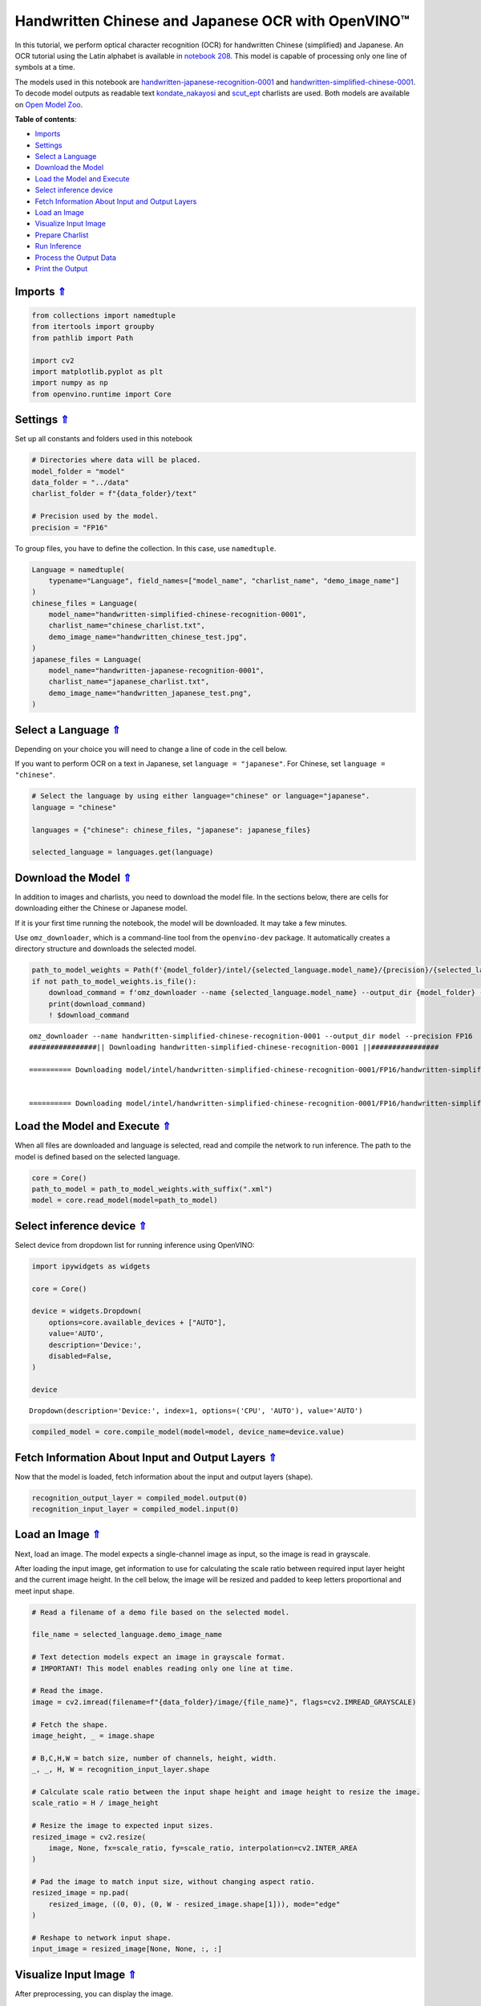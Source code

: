 Handwritten Chinese and Japanese OCR with OpenVINO™
===================================================



In this tutorial, we perform optical character recognition (OCR) for
handwritten Chinese (simplified) and Japanese. An OCR tutorial using the
Latin alphabet is available in `notebook
208 <208-optical-character-recognition-with-output.html>`__.
This model is capable of processing only one line of symbols at a time.

The models used in this notebook are
`handwritten-japanese-recognition-0001 <https://docs.openvino.ai/2023.0/omz_models_model_handwritten_japanese_recognition_0001.html>`__
and
`handwritten-simplified-chinese-0001 <https://docs.openvino.ai/2023.0/omz_models_model_handwritten_simplified_chinese_recognition_0001.html>`__.
To decode model outputs as readable text
`kondate_nakayosi <https://github.com/openvinotoolkit/open_model_zoo/blob/master/data/dataset_classes/kondate_nakayosi.txt>`__
and
`scut_ept <https://github.com/openvinotoolkit/open_model_zoo/blob/master/data/dataset_classes/scut_ept.txt>`__
charlists are used. Both models are available on `Open Model Zoo <https://github.com/openvinotoolkit/open_model_zoo/>`__.

.. _top:

**Table of contents**:

- `Imports <#imports>`__
- `Settings <#settings>`__
- `Select a Language <#select-a-language>`__
- `Download the Model <#download-the-model>`__
- `Load the Model and Execute <#load-the-model-and-execute>`__
- `Select inference device <#select-inference-device>`__
- `Fetch Information About Input and Output Layers <#fetch-information-about-input-and-output-layers>`__
- `Load an Image <#load-an-image>`__
- `Visualize Input Image <#visualize-input-image>`__
- `Prepare Charlist <#prepare-charlist>`__
- `Run Inference <#run-inference>`__
- `Process the Output Data <#process-the-output-data>`__
- `Print the Output <#print-the-output>`__

Imports `⇑ <#top>`__
###############################################################################################################################


.. code:: ipython3

    from collections import namedtuple
    from itertools import groupby
    from pathlib import Path
    
    import cv2
    import matplotlib.pyplot as plt
    import numpy as np
    from openvino.runtime import Core

Settings `⇑ <#top>`__
###############################################################################################################################


Set up all constants and folders used in this notebook

.. code:: ipython3

    # Directories where data will be placed.
    model_folder = "model"
    data_folder = "../data"
    charlist_folder = f"{data_folder}/text"
    
    # Precision used by the model.
    precision = "FP16"

To group files, you have to define the collection. In this case, use
``namedtuple``.

.. code:: ipython3

    Language = namedtuple(
        typename="Language", field_names=["model_name", "charlist_name", "demo_image_name"]
    )
    chinese_files = Language(
        model_name="handwritten-simplified-chinese-recognition-0001",
        charlist_name="chinese_charlist.txt",
        demo_image_name="handwritten_chinese_test.jpg",
    )
    japanese_files = Language(
        model_name="handwritten-japanese-recognition-0001",
        charlist_name="japanese_charlist.txt",
        demo_image_name="handwritten_japanese_test.png",
    )

Select a Language `⇑ <#top>`__
###############################################################################################################################


Depending on your choice you will need to change a line of code in the
cell below.

If you want to perform OCR on a text in Japanese, set
``language = "japanese"``. For Chinese, set ``language = "chinese"``.

.. code:: ipython3

    # Select the language by using either language="chinese" or language="japanese".
    language = "chinese"
    
    languages = {"chinese": chinese_files, "japanese": japanese_files}
    
    selected_language = languages.get(language)

Download the Model `⇑ <#top>`__
###############################################################################################################################


In addition to images and charlists, you need to download the model
file. In the sections below, there are cells for downloading either the
Chinese or Japanese model.

If it is your first time running the notebook, the model will be
downloaded. It may take a few minutes.

Use ``omz_downloader``, which is a command-line tool from the
``openvino-dev`` package. It automatically creates a directory structure
and downloads the selected model.

.. code:: ipython3

    path_to_model_weights = Path(f'{model_folder}/intel/{selected_language.model_name}/{precision}/{selected_language.model_name}.bin')
    if not path_to_model_weights.is_file():
        download_command = f'omz_downloader --name {selected_language.model_name} --output_dir {model_folder} --precision {precision}'
        print(download_command)
        ! $download_command


.. parsed-literal::

    omz_downloader --name handwritten-simplified-chinese-recognition-0001 --output_dir model --precision FP16
    ################|| Downloading handwritten-simplified-chinese-recognition-0001 ||################
    
    ========== Downloading model/intel/handwritten-simplified-chinese-recognition-0001/FP16/handwritten-simplified-chinese-recognition-0001.xml
    
    
    ========== Downloading model/intel/handwritten-simplified-chinese-recognition-0001/FP16/handwritten-simplified-chinese-recognition-0001.bin
    
    


Load the Model and Execute `⇑ <#top>`__
###############################################################################################################################


When all files are downloaded and language is selected, read and compile
the network to run inference. The path to the model is defined based on
the selected language.

.. code:: ipython3

    core = Core()
    path_to_model = path_to_model_weights.with_suffix(".xml")
    model = core.read_model(model=path_to_model)

Select inference device `⇑ <#top>`__
###############################################################################################################################


Select device from dropdown list for running inference using OpenVINO:

.. code:: ipython3

    import ipywidgets as widgets
    
    core = Core()
    
    device = widgets.Dropdown(
        options=core.available_devices + ["AUTO"],
        value='AUTO',
        description='Device:',
        disabled=False,
    )
    
    device




.. parsed-literal::

    Dropdown(description='Device:', index=1, options=('CPU', 'AUTO'), value='AUTO')



.. code:: ipython3

    compiled_model = core.compile_model(model=model, device_name=device.value)

Fetch Information About Input and Output Layers `⇑ <#top>`__
###############################################################################################################################


Now that the model is loaded, fetch information about the input and
output layers (shape).

.. code:: ipython3

    recognition_output_layer = compiled_model.output(0)
    recognition_input_layer = compiled_model.input(0)

Load an Image `⇑ <#top>`__
###############################################################################################################################


Next, load an image. The model expects a single-channel image as input,
so the image is read in grayscale.

After loading the input image, get information to use for calculating
the scale ratio between required input layer height and the current
image height. In the cell below, the image will be resized and padded to
keep letters proportional and meet input shape.

.. code:: ipython3

    # Read a filename of a demo file based on the selected model.
    
    file_name = selected_language.demo_image_name
    
    # Text detection models expect an image in grayscale format.
    # IMPORTANT! This model enables reading only one line at time.
    
    # Read the image.
    image = cv2.imread(filename=f"{data_folder}/image/{file_name}", flags=cv2.IMREAD_GRAYSCALE)
    
    # Fetch the shape.
    image_height, _ = image.shape
    
    # B,C,H,W = batch size, number of channels, height, width.
    _, _, H, W = recognition_input_layer.shape
    
    # Calculate scale ratio between the input shape height and image height to resize the image.
    scale_ratio = H / image_height
    
    # Resize the image to expected input sizes.
    resized_image = cv2.resize(
        image, None, fx=scale_ratio, fy=scale_ratio, interpolation=cv2.INTER_AREA
    )
    
    # Pad the image to match input size, without changing aspect ratio.
    resized_image = np.pad(
        resized_image, ((0, 0), (0, W - resized_image.shape[1])), mode="edge"
    )
    
    # Reshape to network input shape.
    input_image = resized_image[None, None, :, :]

Visualize Input Image `⇑ <#top>`__
###############################################################################################################################


After preprocessing, you can display the image.

.. code:: ipython3

    plt.figure(figsize=(20, 1))
    plt.axis("off")
    plt.imshow(resized_image, cmap="gray", vmin=0, vmax=255);



.. image:: 209-handwritten-ocr-with-output_files/209-handwritten-ocr-with-output_21_0.png


Prepare Charlist `⇑ <#top>`__
###############################################################################################################################


The model is loaded and the image is ready. The only element left is the
charlist, which is downloaded. You must add a blank symbol at the
beginning of the charlist before using it. This is expected for both the
Chinese and Japanese models.

.. code:: ipython3

    # Get a dictionary to encode the output, based on model documentation.
    used_charlist = selected_language.charlist_name
    
    # With both models, there should be blank symbol added at index 0 of each charlist.
    blank_char = "~"
    
    with open(f"{charlist_folder}/{used_charlist}", "r", encoding="utf-8") as charlist:
        letters = blank_char + "".join(line.strip() for line in charlist)

Run Inference `⇑ <#top>`__
###############################################################################################################################


Now, run inference. The ``compiled_model()`` function takes a list with
input(s) in the same order as model input(s). Then, fetch the output
from output tensors.

.. code:: ipython3

    # Run inference on the model
    predictions = compiled_model([input_image])[recognition_output_layer]

Process the Output Data `⇑ <#top>`__
###############################################################################################################################


The output of a model is in the ``W x B x L`` format, where:

-  W - output sequence length
-  B - batch size
-  L - confidence distribution across the supported symbols in Kondate
   and Nakayosi.

To get a more human-readable format, select a symbol with the highest
probability. When you hold a list of indexes that are predicted to have
the highest probability, due to limitations in `CTC
Decoding <https://towardsdatascience.com/beam-search-decoding-in-ctc-trained-neural-networks-5a889a3d85a7>`__,
you will remove concurrent symbols and then remove the blanks.

Finally, get the symbols from corresponding indexes in the charlist.

.. code:: ipython3

    # Remove a batch dimension.
    predictions = np.squeeze(predictions)
    
    # Run the `argmax` function to pick the symbols with the highest probability.
    predictions_indexes = np.argmax(predictions, axis=1)

.. code:: ipython3

    # Use the `groupby` function to remove concurrent letters, as required by CTC greedy decoding.
    output_text_indexes = list(groupby(predictions_indexes))
    
    # Remove grouper objects.
    output_text_indexes, _ = np.transpose(output_text_indexes, (1, 0))
    
    # Remove blank symbols.
    output_text_indexes = output_text_indexes[output_text_indexes != 0]
    
    # Assign letters to indexes from the output array.
    output_text = [letters[letter_index] for letter_index in output_text_indexes]

Print the Output `⇑ <#top>`__
###############################################################################################################################


Now, having a list of letters predicted by the model, you can display
the image with predicted text printed below.

.. code:: ipython3

    plt.figure(figsize=(20, 1))
    plt.axis("off")
    plt.imshow(resized_image, cmap="gray", vmin=0, vmax=255)
    
    print("".join(output_text))


.. parsed-literal::

    人有悲欢离合，月有阴睛圆缺，此事古难全。



.. image:: 209-handwritten-ocr-with-output_files/209-handwritten-ocr-with-output_30_1.png

